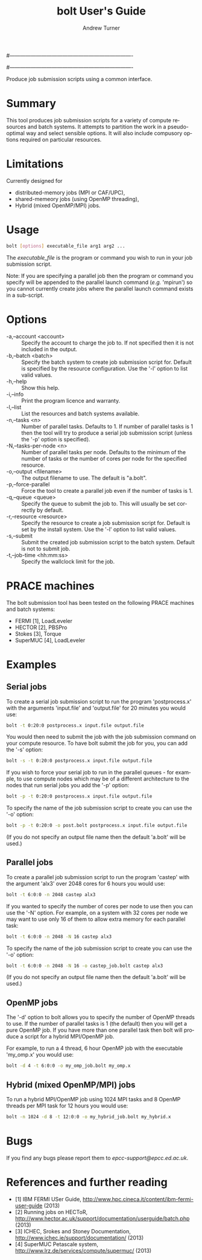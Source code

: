 #----------------------------------------------------------------------
# Copyright 2012 EPCC, The University of Edinburgh
#
# This file is part of bolt.
#
# bolt is free software: you can redistribute it and/or modify
# it under the terms of the GNU General Public License as published by
# the Free Software Foundation, either version 3 of the License, or
# (at your option) any later version.
#
# bolt is distributed in the hope that it will be useful,
# but WITHOUT ANY WARRANTY; without even the implied warranty of
# MERCHANTABILITY or FITNESS FOR A PARTICULAR PURPOSE.  See the
# GNU General Public License for more details.
#
# You should have received a copy of the GNU General Public License
# along with bolt.  If not, see <http://www.gnu.org/licenses/>.
#----------------------------------------------------------------------
#
#+TITLE:     bolt User's Guide
#+AUTHOR:    Andrew Turner
#+EMAIL:     a.turner@epcc.ed.ac.uk
#+DESCRIPTION: 
#+KEYWORDS: 
#+LANGUAGE:  en
#+OPTIONS:   H:3 num:t toc:t \n:nil @:t ::t |:t ^:t -:t f:t *:t <:t ^:{}
#+OPTIONS:   TeX:t LaTeX:nil skip:nil d:nil todo:t pri:nil tags:not-in-toc
#+INFOJS_OPT: view:nil toc:nil ltoc:t mouse:underline buttons:0 path:http://orgmode.org/org-info.js
#+EXPORT_SELECT_TAGS: export
#+EXPORT_EXCLUDE_TAGS: noexport
#+LINK_UP:   
#+LINK_HOME: 

Produce job submission scripts using a common interface.

* Summary

This tool produces job submission scripts for a variety of compute
resources and batch systems. It attempts to partition the work in a
pseudo-optimal way and select sensible options. It will also include
compusory options required on particular resources.

* Limitations

Currently designed for 
+ distributed-memory jobs (MPI or CAF/UPC),
+ shared-memeory jobs (using OpenMP threading),
+ Hybrid (mixed OpenMP/MPI) jobs.


* Usage

#+BEGIN_SRC bash
bolt [options] executable_file arg1 arg2 ...
#+END_SRC

The /executable_file/ is the program or command you wish to run in your
job submission script.

Note: If you are specifying a parallel job then the program or command you
specify will be appended to the parallel launch command (/e.g./ 'mpirun')
so you cannot currently create jobs where the parallel launch command exists
in a sub-script.

* Options

+ -a,--account <account>   :: Specify the account to charge the job to. If
                              not specified then it is not included in the
                              output.
+ -b,--batch <batch>       :: Specify the batch system to create job submission
                              script for. Default is specified by the resource
                              configuration. Use the '-l' option to list valid
                              values.
+ -h,--help                :: Show this help.
+ -i,--info                :: Print the program licence and warranty.
+ -l,--list                :: List the resources and batch systems available.
+ -n,--tasks <n>           :: Number of parallel tasks. Defaults to 1. If
                              number of parallel tasks is 1 then the tool
                              will try to produce a serial job submission
                              script (unless the '-p' option is specified).
+ -N,--tasks-per-node <n>  :: Number of parallel tasks per node. Defaults to
                              the minimum of the number of tasks or the number
                              of cores per node for the specified resource.
+ -o,--output <filename>   :: The output filename to use. The default is
                              "a.bolt".
+ -p,--force-parallel      :: Force the tool to create a parallel job even if
                              the number of tasks is 1.
+ -q,--queue <queue>       :: Specify the queue to submit the job to. This 
                              will usually be set correctly by default.
+ -r,--resource <resource> :: Specify the resource to create a job submission
                              script for. Default is set by the install system.
                              Use the '-l' option to list valid values.
+ -s,--submit              :: Submit the created job submission script to the
			      batch system. Default is not to submit job.
+ -t,--job-time <hh:mm:ss> :: Specify the wallclock limit for the job.

* PRACE machines

The bolt submission tool has been tested on the following PRACE machines and batch systems:
+ FERMI [1], LoadLeveler
+ HECTOR [2], PBSPro
+ Stokes [3], Torque
+ SuperMUC [4], LoadLeveler 

* Examples

** Serial jobs

To create a serial job submission script to run the program 'postprocess.x'
with the arguments 'input.file' and 'output.file' for 20 minutes you would use:

#+BEGIN_SRC bash
bolt -t 0:20:0 postprocess.x input.file output.file
#+END_SRC

You would then need to submit the job with the job submission command on your
compute resource. To have bolt submit the job for you, you can add the '-s'
option:

#+BEGIN_SRC bash
bolt -s -t 0:20:0 postprocess.x input.file output.file
#+END_SRC

If you wish to force your serial job to run in the parallel queues - for
example, to use compute nodes which may be of a different architecture to 
the nodes that run serial jobs you add the '-p' option:

#+BEGIN_SRC bash
bolt -p -t 0:20:0 postprocess.x input.file output.file
#+END_SRC

To specify the name of the job submission script to create you can use the 
'-o' option:

#+BEGIN_SRC bash
bolt -p -t 0:20:0 -o post.bolt postprocess.x input.file output.file
#+END_SRC

(If you do not specify an output file name then the default 'a.bolt' will
be used.)

** Parallel jobs

To create a parallel job submission script to run the program 'castep' with 
the argument 'alx3' over 2048 cores for 6 hours you would use:

#+BEGIN_SRC bash
bolt -t 6:0:0 -n 2048 castep alx3
#+END_SRC

If you wanted to specify the number of cores per node to use then you can
use the '-N' option. For example, on a system with 32 cores per node we
may want to use only 16 of them to allow extra memory for each parallel
task:

#+BEGIN_SRC bash
bolt -t 6:0:0 -n 2048 -N 16 castep alx3
#+END_SRC

To specify the name of the job submission script to create you can use the 
'-o' option:

#+BEGIN_SRC bash
bolt -t 6:0:0 -n 2048 -N 16 -o castep_job.bolt castep alx3
#+END_SRC

(If you do not specify an output file name then the default 'a.bolt' will
be used.)

** OpenMP jobs

The '-d' option to bolt allows you to specify the number of OpenMP threads to use. If the number of parallel tasks is 1 (the default) then you will get a pure OpenMP job. If you have more than one parallel task then bolt will produce a script for a hybrid MPI/OpenMP job.

For example, to run a 4 thread, 6 hour OpenMP job with the executable 'my_omp.x' you would use:

#+BEGIN_SRC bash
bolt -d 4 -t 6:0:0 -o my_omp_job.bolt my_omp.x
#+END_SRC

** Hybrid (mixed OpenMP/MPI) jobs

To run a hybrid MPI/OpenMP job using 1024 MPI tasks and 8 OpenMP threads per MPI task for 12 hours you would use:

#+BEGIN_SRC bash
bolt -n 1024 -d 8 -t 12:0:0 -o my_hybrid_job.bolt my_hybrid.x
#+END_SRC


* Bugs

If you find any bugs please report them to [[epcc-support@epcc.ed.ac.uk]].

* References and further reading

+ [1] IBM FERMI USer Guide, http://www.hpc.cineca.it/content/ibm-fermi-user-guide (2013)
+ [2] Running jobs on HECToR, http://www.hector.ac.uk/support/documentation/userguide/batch.php (2013)
+ [3] ICHEC, Srokes and Stoney Documentation, http://www.ichec.ie/support/documentation/ (2013)
+ [4] SuperMUC Petascale system, http://www.lrz.de/services/compute/supermuc/ (2013)
